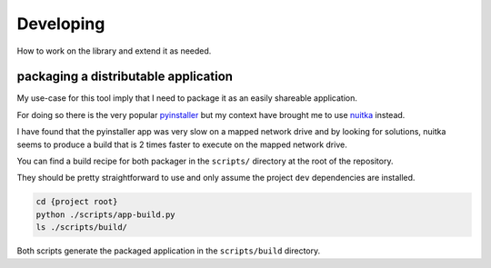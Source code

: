 Developing
==========

How to work on the library and extend it as needed.

packaging a distributable application
-------------------------------------

My use-case for this tool imply that I need to package it as an easily shareable
application.

For doing so there is the very popular `pyinstaller <https://pyinstaller.org/en/stable/>`_
but my context have brought me to use `nuitka <https://nuitka.net/>`_ instead.

I have found that the pyinstaller app was very slow on a mapped network drive
and by looking for solutions, nuitka seems to produce a build that is 2 times
faster to execute on the mapped network drive.

You can find a build recipe for both packager in the ``scripts/`` directory
at the root of the repository.

They should be pretty straightforward to use and only assume the project ``dev``
dependencies are installed.

.. code-block:: shell

   cd {project root}
   python ./scripts/app-build.py
   ls ./scripts/build/

Both scripts generate the packaged application in the ``scripts/build`` directory.
